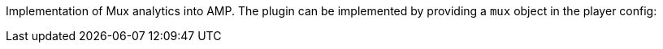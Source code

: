 Implementation of Mux analytics into AMP. The plugin can be implemented by providing a `mux` object in the player config:
